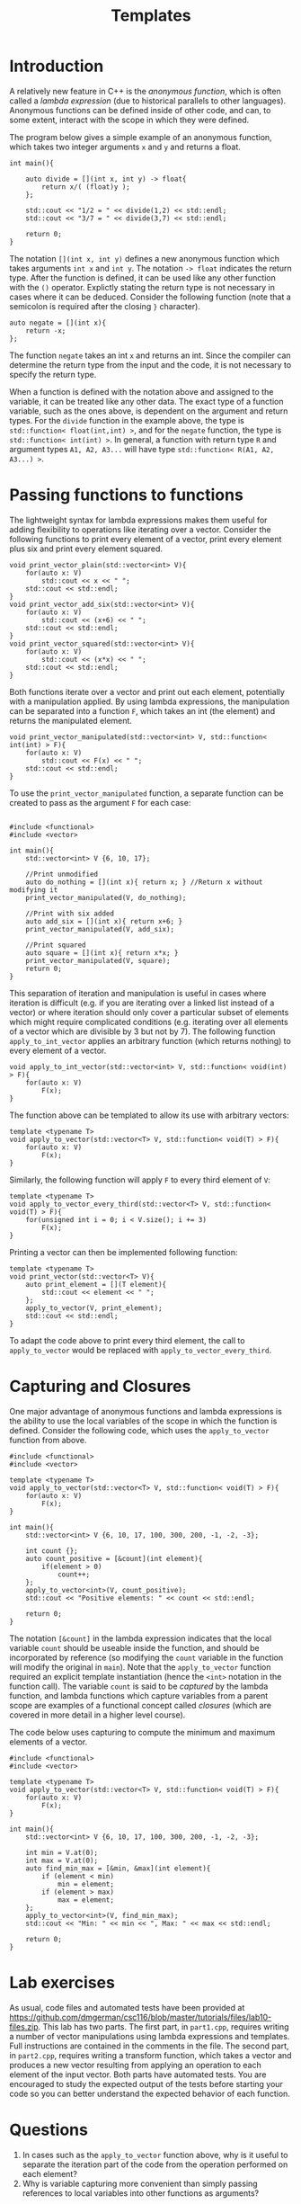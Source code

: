 #+STARTUP: showall
#+STARTUP: lognotestate
#+TAGS:
#+SEQ_TODO: TODO STARTED DONE DEFERRED CANCELLED | WAITING DELEGATED APPT
#+DRAWERS: HIDDEN STATE
#+TITLE: Templates
#+CATEGORY: 
#+PROPERTY: header-args:sql             :engine postgresql  :exports both :cmdline csc370
#+PROPERTY: header-args:sqlite          :db /path/to/db  :colnames yes
#+PROPERTY: header-args:C++             :results output :flags -std=c++14 -Wall --pedantic -Werror
#+PROPERTY: header-args:R               :results output  :colnames yes


* Introduction

A relatively new feature in C++ is the /anonymous function/, which is often called a /lambda expression/ (due
to historical parallels to other languages). Anonymous functions can be defined inside of other code, and can, to
some extent, interact with the scope in which they were defined.

The program below gives a simple example of an anonymous function, which takes two integer arguments ~x~ and ~y~ and returns a float.

#+BEGIN_SRC C++
int main(){
	
	auto divide = [](int x, int y) -> float{
		return x/( (float)y );
	};
	
	std::cout << "1/2 = " << divide(1,2) << std::endl;
	std::cout << "3/7 = " << divide(3,7) << std::endl;
	
	return 0;
}
#+END_SRC

The notation ~[](int x, int y)~ defines a new anonymous function which takes arguments ~int x~ and ~int y~. The notation ~-> float~ indicates the return type.
After the function is defined, it can be used like any other function with the ~()~ operator. Explictly stating the return type is not necessary
in cases where it can be deduced. Consider the following function (note that a semicolon is required after the closing ~}~ character).

#+BEGIN_SRC C++
auto negate = [](int x){
	return -x;
};
#+END_SRC

The function ~negate~ takes an int ~x~ and returns an int. Since the compiler can determine the return type from the input and the code, it is not
necessary to specify the return type.

When a function is defined with the notation above and assigned to the variable, it can be treated like any other data. The exact type of a function
variable, such as the ones above, is dependent on the argument and return types. For the ~divide~ function in the example above, the type is
~std::function< float(int,int) >~, and for the ~negate~ function, the type is ~std::function< int(int) >~. In general, a function with return type
~R~ and argument types ~A1, A2, A3...~ will have type ~std::function< R(A1, A2, A3...) >~.


* Passing functions to functions

The lightweight syntax for lambda expressions makes them useful for adding flexibility to operations like iterating over a vector. Consider
the following functions to print every element of a vector, print every element plus six and print every element squared.
#+BEGIN_SRC C++
void print_vector_plain(std::vector<int> V){
	for(auto x: V)
		std::cout << x << " ";
	std::cout << std::endl;
}
void print_vector_add_six(std::vector<int> V){
	for(auto x: V)
		std::cout << (x+6) << " ";
	std::cout << std::endl;
}
void print_vector_squared(std::vector<int> V){
	for(auto x: V)
		std::cout << (x*x) << " ";
	std::cout << std::endl;
}
#+END_SRC

Both functions iterate over a vector and print out each element, potentially with a manipulation applied. By using lambda expressions,
the manipulation can be separated into a function ~F~, which takes an int (the element) and returns the manipulated element.
#+BEGIN_SRC C++
void print_vector_manipulated(std::vector<int> V, std::function< int(int) > F){
	for(auto x: V)
		std::cout << F(x) << " ";
	std::cout << std::endl;
}
#+END_SRC

To use the ~print_vector_manipulated~ function, a separate function can be created to pass as the argument ~F~ for each case:
#+BEGIN_SRC C++

#include <functional>
#include <vector>

int main(){
	std::vector<int> V {6, 10, 17};
	
	//Print unmodified
	auto do_nothing = [](int x){ return x; } //Return x without modifying it
	print_vector_manipulated(V, do_nothing);
	
	//Print with six added
	auto add_six = [](int x){ return x+6; }
	print_vector_manipulated(V, add_six);
	
	//Print squared
	auto square = [](int x){ return x*x; }
	print_vector_manipulated(V, square);
	return 0;
}
#+END_SRC


This separation of iteration and manipulation is useful in cases where iteration is difficult (e.g. if you are iterating over a linked list instead of a vector)
or where iteration should only cover a particular subset of elements which might require complicated conditions (e.g. iterating over all elements of a vector which
are divisible by 3 but not by 7). The following function ~apply_to_int_vector~ applies an arbitrary function (which returns nothing) to every element of a vector.

#+BEGIN_SRC C++
void apply_to_int_vector(std::vector<int> V, std::function< void(int) > F){
	for(auto x: V)
		F(x);
}
#+END_SRC

The function above can be templated to allow its use with arbitrary vectors:
#+BEGIN_SRC C++
template <typename T>
void apply_to_vector(std::vector<T> V, std::function< void(T) > F){
	for(auto x: V)
		F(x);
}
#+END_SRC

Similarly, the following function will apply ~F~ to every third element of ~V~:
#+BEGIN_SRC C++
template <typename T>
void apply_to_vector_every_third(std::vector<T> V, std::function< void(T) > F){
	for(unsigned int i = 0; i < V.size(); i += 3)
		F(x);
}
#+END_SRC

Printing a vector can then be implemented following function:
#+BEGIN_SRC C++
template <typename T>
void print_vector(std::vector<T> V){
	auto print_element = [](T element){
		std::cout << element << " ";
	};
	apply_to_vector(V, print_element);
	std::cout << std::endl;
}
#+END_SRC
To adapt the code above to print every third element, the call to ~apply_to_vector~ would be replaced with ~apply_to_vector_every_third~.

* Capturing and Closures

One major advantage of anonymous functions and lambda expressions is the ability to use the local variables of the scope in which the function is defined. Consider
the following code, which uses the ~apply_to_vector~ function from above.

#+BEGIN_SRC C++
#include <functional>
#include <vector>

template <typename T>
void apply_to_vector(std::vector<T> V, std::function< void(T) > F){
	for(auto x: V)
		F(x);
}

int main(){
	std::vector<int> V {6, 10, 17, 100, 300, 200, -1, -2, -3};
	
	int count {};
	auto count_positive = [&count](int element){
		if(element > 0)
			count++;
	};
	apply_to_vector<int>(V, count_positive);
	std::cout << "Positive elements: " << count << std::endl;
	
	return 0;
}
#+END_SRC

The notation ~[&count]~ in the lambda expression indicates that the local variable ~count~ should be useable inside the function, and should
be incorporated by reference (so modifying the ~count~ variable in the function will modify the original in ~main~). Note that the ~apply_to_vector~
function required an explicit template instantiation (hence the ~<int>~ notation in the function call). The variable ~count~ is said to be /captured/
by the lambda function, and lambda functions which capture variables from a parent scope are examples of a functional concept called /closures/ (which are
covered in more detail in a higher level course).

The code below uses capturing to compute the minimum and maximum elements of a vector.
#+BEGIN_SRC C++
#include <functional>
#include <vector>

template <typename T>
void apply_to_vector(std::vector<T> V, std::function< void(T) > F){
	for(auto x: V)
		F(x);
}

int main(){
	std::vector<int> V {6, 10, 17, 100, 300, 200, -1, -2, -3};
	
	int min = V.at(0);
	int max = V.at(0);
	auto find_min_max = [&min, &max](int element){
		if (element < min)
			min = element;
		if (element > max)
			max = element;
	};
	apply_to_vector<int>(V, find_min_max);
	std::cout << "Min: " << min << ", Max: " << max << std::endl;
	
	return 0;
}
#+END_SRC






* Lab exercises
As usual, code files and automated tests have been provided at [[https://github.com/dmgerman/csc116/blob/master/tutorials/files/lab10-files.zip][https://github.com/dmgerman/csc116/blob/master/tutorials/files/lab10-files.zip]].
This lab has two parts. The first part, in ~part1.cpp~, requires writing a number of vector manipulations using lambda expressions and templates. Full instructions are contained
in the comments in the file. The second part, in ~part2.cpp~, requires writing a transform function, which takes a vector and produces a new vector resulting from applying an operation
to each element of the input vector. Both parts have automated tests. You are encouraged to study the expected output of the tests before starting your code so you can better understand
the expected behavior of each function.

* Questions

1. In cases such as the ~apply_to_vector~ function above, why is it useful to separate the iteration part of the code from the operation performed on each element?
2. Why is variable capturing more convenient than simply passing references to local variables into other functions as arguments?
